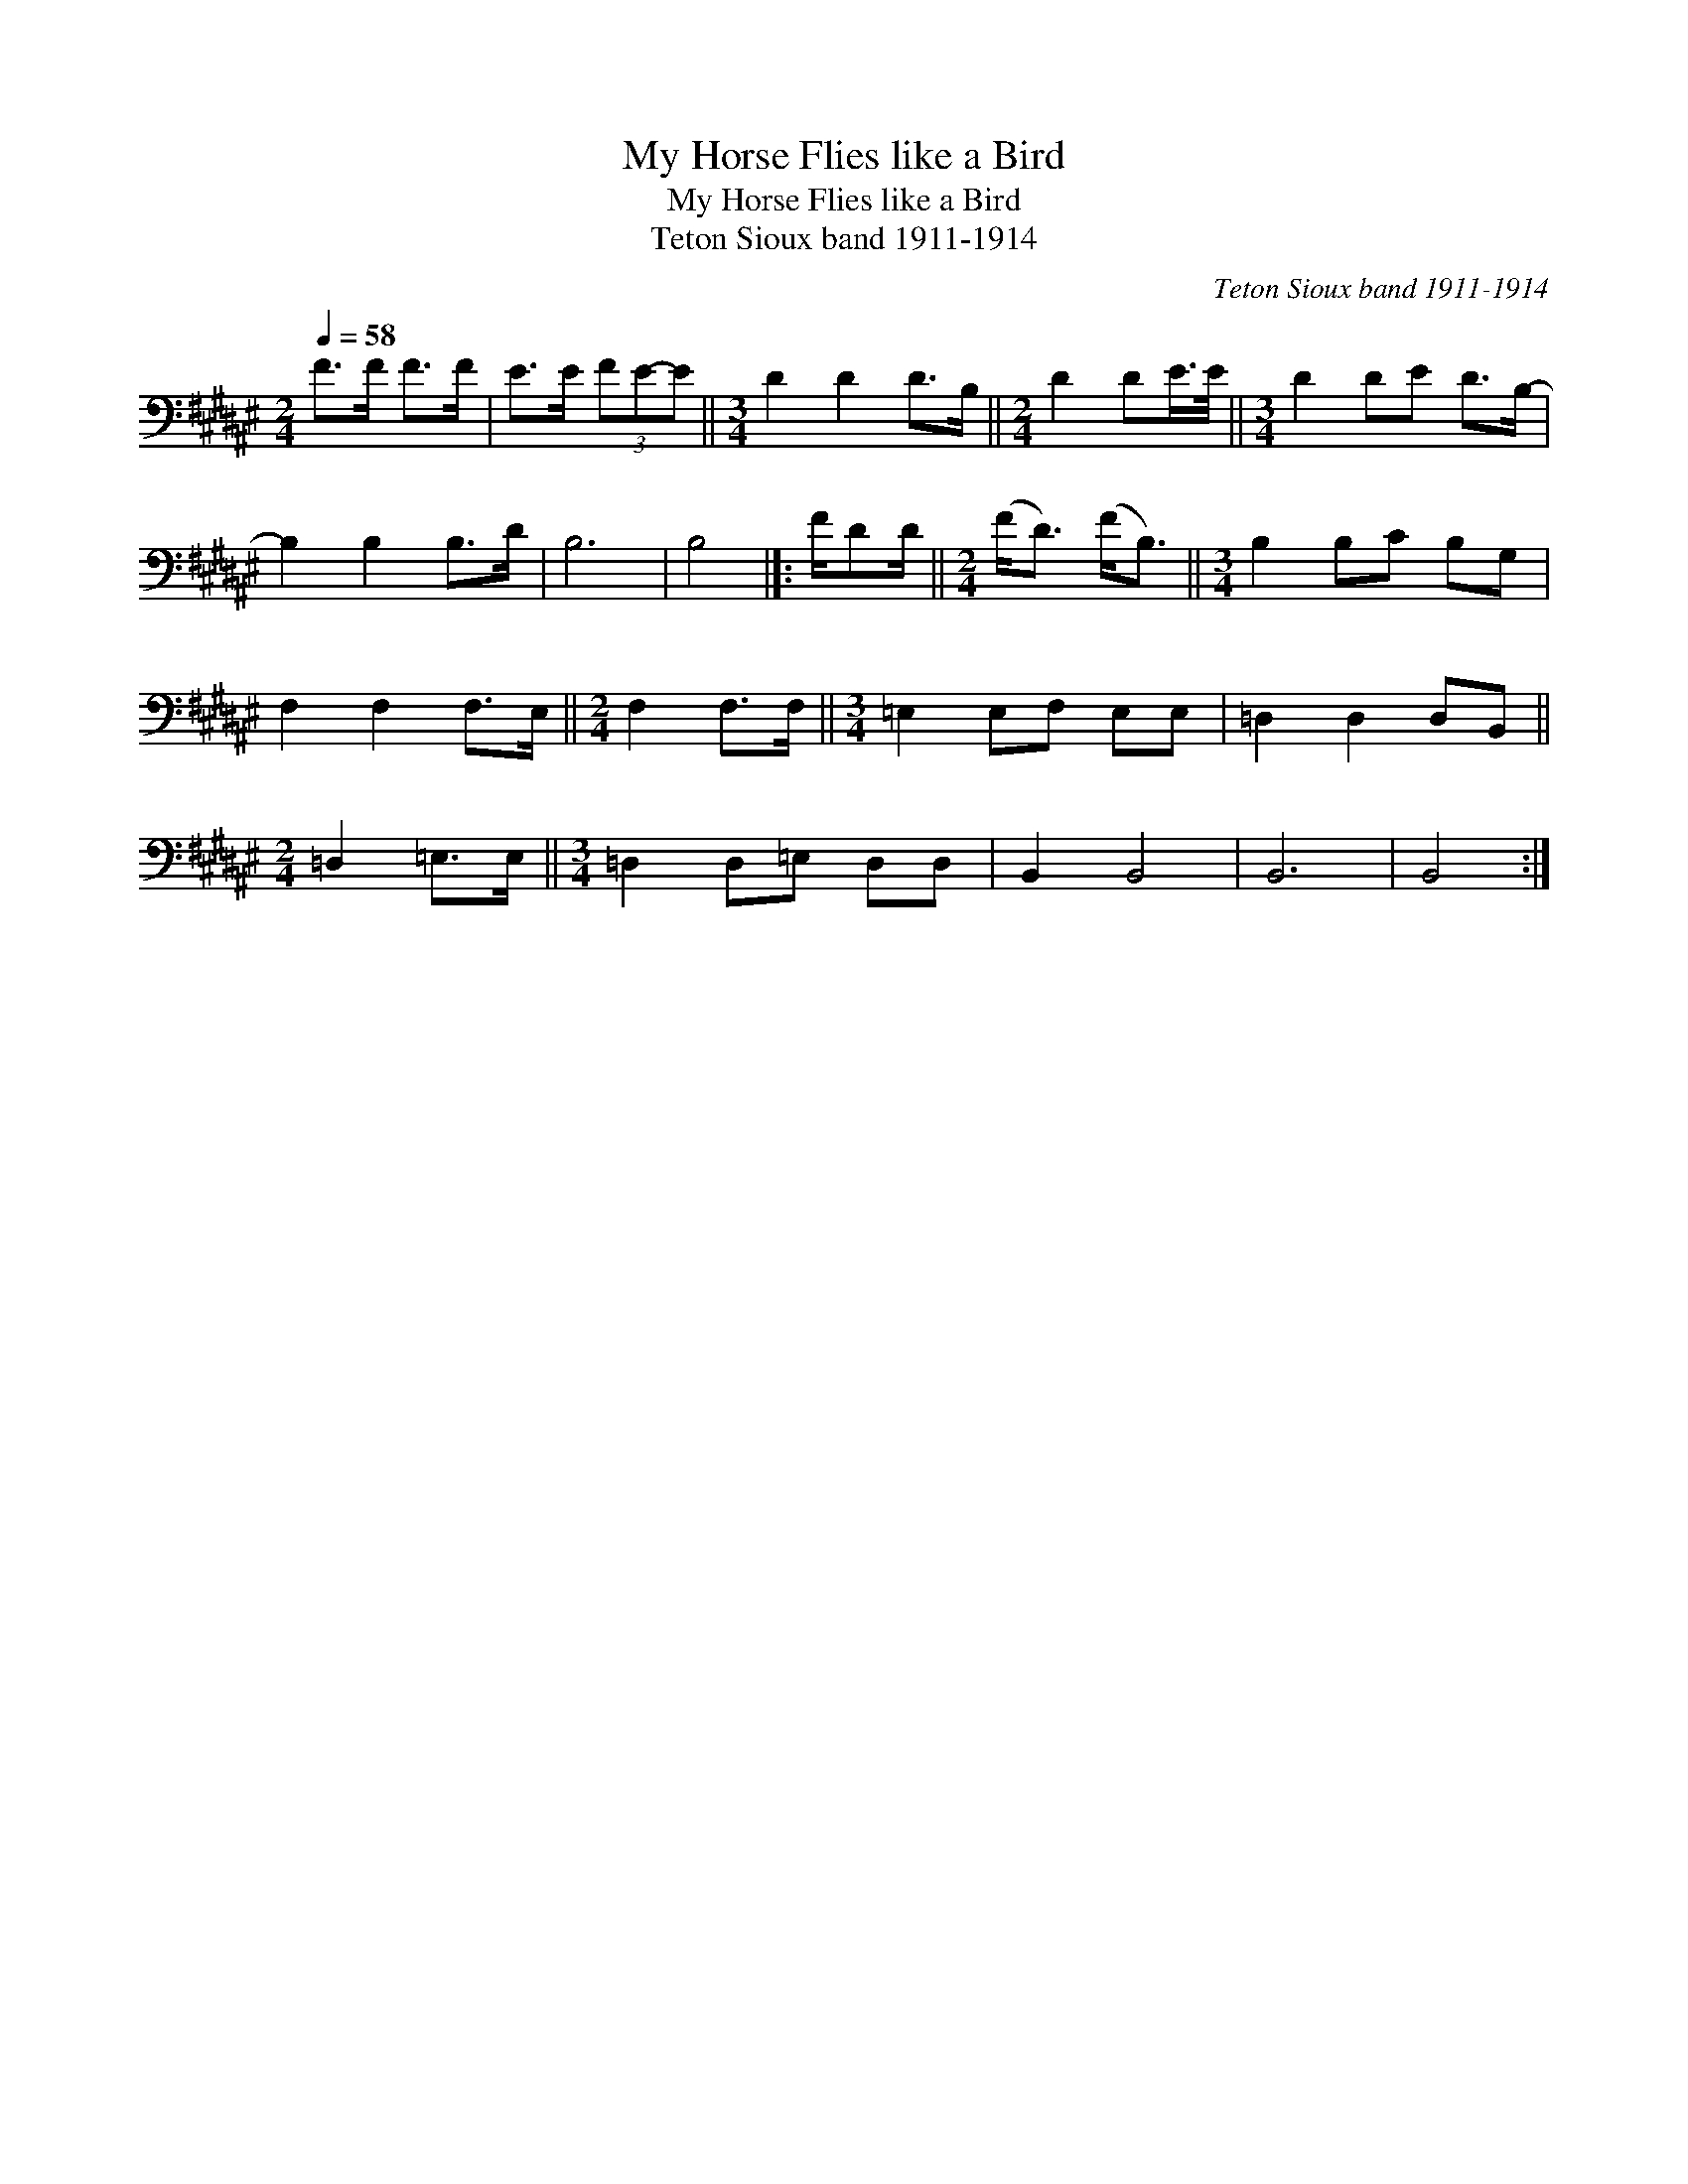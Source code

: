 X:1
T:My Horse Flies like a Bird
T:My Horse Flies like a Bird
T:Teton Sioux band 1911-1914
C:Teton Sioux band 1911-1914
L:1/8
Q:1/4=58
M:2/4
K:F#
V:1 bass 
V:1
 F>F F>F | E>E (3FE-E ||[M:3/4] D2 D2 D>B, ||[M:2/4] D2 DE/>E/ ||[M:3/4] D2 DE D>B,- | %5
 B,2 B,2 B,>D | B,6 | B,4 |]: F/DD/ ||[M:2/4] (F<D) (F<B,) ||[M:3/4] B,2 B,C B,G, | %11
 F,2 F,2 F,>E, ||[M:2/4] F,2 F,>F, ||[M:3/4] =E,2 E,F, E,E, | =D,2 D,2 D,B,, || %15
[M:2/4] =D,2 =E,>E, ||[M:3/4] =D,2 D,=E, D,D, | B,,2 B,,4 | B,,6 | B,,4 :| %20

